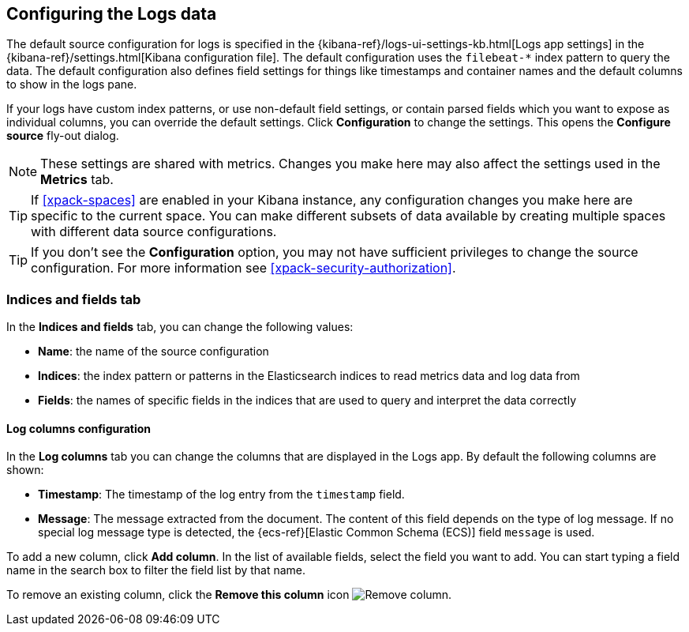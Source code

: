 [role="xpack"]
[[xpack-logs-configuring]]

:ecs-link: {ecs-ref}[Elastic Common Schema (ECS)]

== Configuring the Logs data

The default source configuration for logs is specified in the {kibana-ref}/logs-ui-settings-kb.html[Logs app settings] in the {kibana-ref}/settings.html[Kibana configuration file].
The default configuration uses the `filebeat-*` index pattern to query the data.
The default configuration also defines field settings for things like timestamps and container names and the default columns to show in the logs pane.

If your logs have custom index patterns, or use non-default field settings, or  contain parsed fields which you want to expose as individual columns, you can override the default settings.
Click *Configuration* to change the settings.
This opens the *Configure source* fly-out dialog.

NOTE: These settings are shared with metrics. Changes you make here may also affect the settings used in the *Metrics* tab.

TIP: If <<xpack-spaces>> are enabled in your Kibana instance, any configuration changes you make here are specific to the current space.
You can make different subsets of data available by creating multiple spaces with different data source configurations.

TIP: If you don't see the *Configuration* option, you may not have sufficient privileges to change the source configuration.
For more information see <<xpack-security-authorization>>.

[float]
=== Indices and fields tab

In the *Indices and fields* tab, you can change the following values:

* *Name*: the name of the source configuration
* *Indices*: the index pattern or patterns in the Elasticsearch indices to read metrics data and log data from
* *Fields*: the names of specific fields in the indices that are used to query and interpret the data correctly

[float]
==== Log columns configuration

In the *Log columns* tab you can change the columns that are displayed in the Logs app.
By default the following columns are shown:

* *Timestamp*: The timestamp of the log entry from the `timestamp` field.
* *Message*: The message extracted from the document.
The content of this field depends on the type of log message.
If no special log message type is detected, the {ecs-link} field `message` is used.
// ++ add a better link. The actual page location is ecs-base

To add a new column, click *Add column*.
In the list of available fields, select the field you want to add.
You can start typing a field name in the search box to filter the field list by that name.

To remove an existing column, click the *Remove this column* icon
image:logs/images/logs-configure-source-dialog-remove-column-button.png[Remove column].